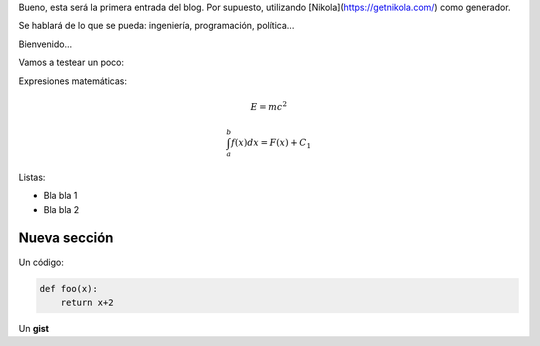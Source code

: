 .. title: Hola mundo
.. slug: hola-mundo
.. date: 2016-09-13 23:27:09 UTC-05:00
.. tags: python, cosas,
.. category: 
.. link: 
.. description: 
.. type: text

Bueno, esta será la primera entrada del blog. Por supuesto, utilizando [Nikola](https://getnikola.com/) como generador.

Se hablará de lo que se pueda: ingeniería, programación, política...

Bienvenido...


Vamos a testear un poco:

Expresiones matemáticas:

.. math:: 

    E = mc^2 


.. math::

    \int_a^b f(x) dx =  F(x) + C_1


Listas:

* Bla bla 1
* Bla bla 2

Nueva sección
-------------

Un código:


.. code-block:: python 

    def foo(x):
        return x+2



Un **gist**

.. gist:: c9bcdec00e3ced176e1f

